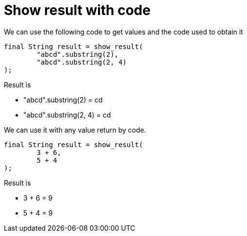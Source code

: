 ifndef::ROOT_PATH[:ROOT_PATH: ../../..]

[#org_sfvl_printer_printertest_show_result_with_code]
= Show result with code

We can use the following code to get values and the code used to obtain it

[source,java,indent=0]
----
            final String result = show_result(
                    "abcd".substring(2),
                    "abcd".substring(2, 4)
            );

----


Result is

* "abcd".substring(2) = cd
* "abcd".substring(2, 4) = cd

We can use it with any value return by code.

[source,java,indent=0]
----
            final String result = show_result(
                    3 + 6,
                    5 + 4
            );

----


Result is

* 3 + 6 = 9
* 5 + 4 = 9
